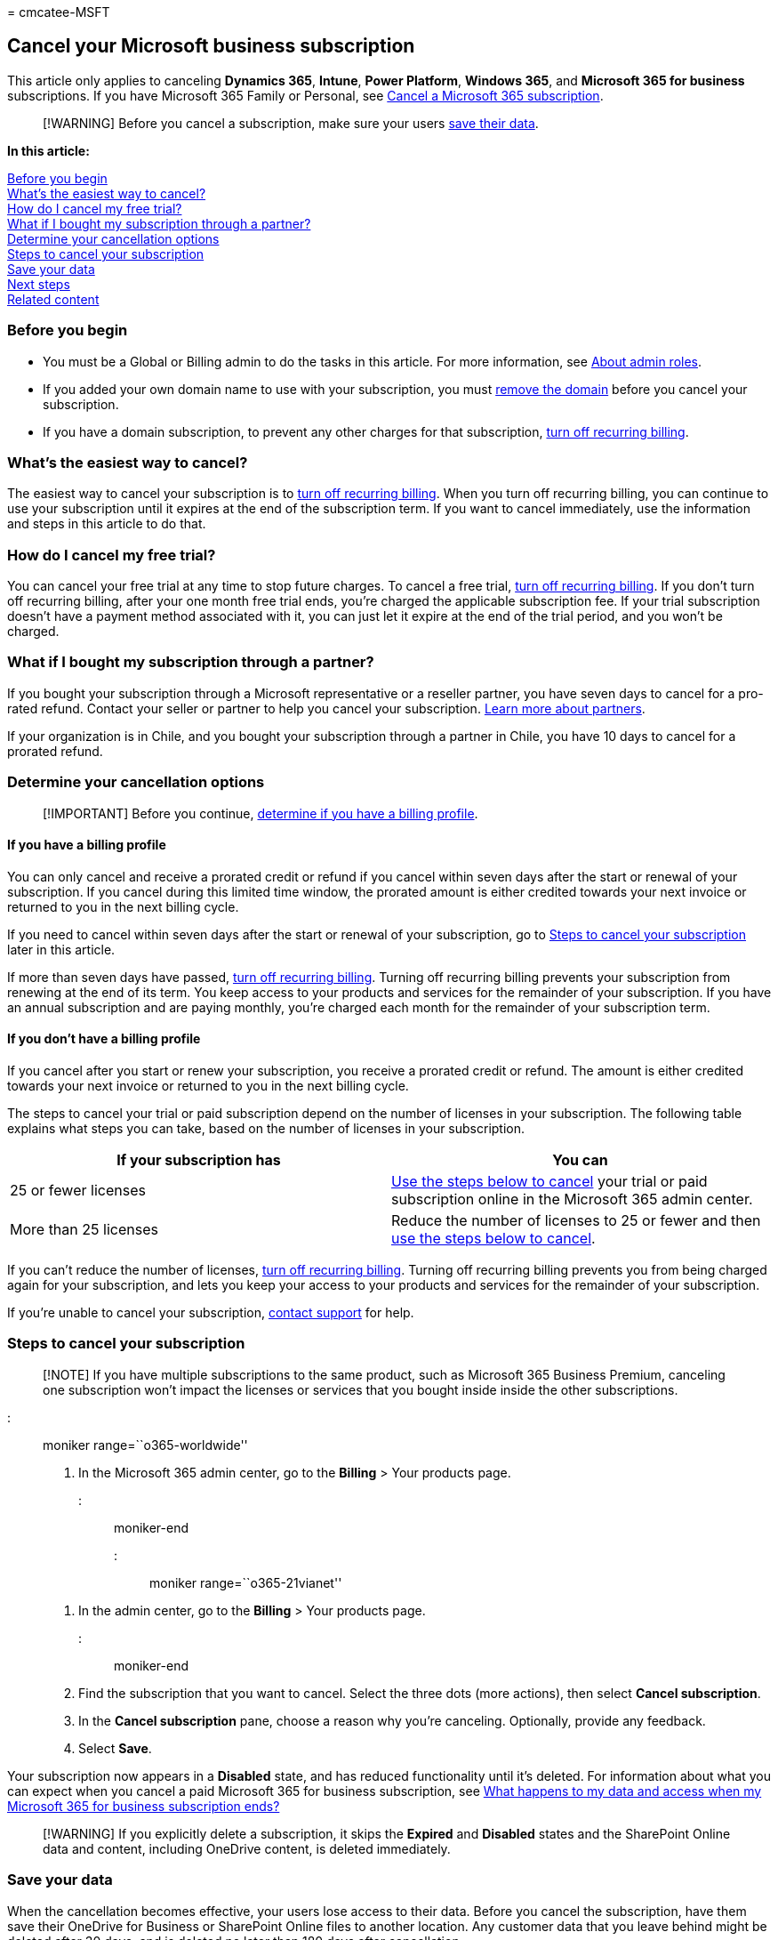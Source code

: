 = 
cmcatee-MSFT

== Cancel your Microsoft business subscription

This article only applies to canceling *Dynamics 365*, *Intune*, *Power
Platform*, *Windows 365*, and *Microsoft 365 for business*
subscriptions. If you have Microsoft 365 Family or Personal, see
https://support.microsoft.com/office/cancel-a-microsoft-365-subscription-46e2634c-c64b-4c65-94b9-2cc9c960e91b?OCID=M365_DocsCancel_Link[Cancel
a Microsoft 365 subscription].

____
[!WARNING] Before you cancel a subscription, make sure your users
link:#save-your-data[save their data].
____

*In this article:*

link:#before-you-begin[Before you begin] +
link:#whats-the-easiest-way-to-cancel[What’s the easiest way to
cancel?] +
link:#how-do-i-cancel-my-free-trial[How do I cancel my free trial?] +
link:#what-if-i-bought-my-subscription-through-a-partner[What if I
bought my subscription through a partner?] +
link:#determine-your-cancellation-options[Determine your cancellation
options] +
link:#steps-to-cancel-your-subscription[Steps to cancel your
subscription] +
link:#save-your-data[Save your data] +
link:#next-steps[Next steps] +
link:#related-content[Related content]

=== Before you begin

* You must be a Global or Billing admin to do the tasks in this article.
For more information, see
link:../../admin/add-users/about-admin-roles.md[About admin roles].
* If you added your own domain name to use with your subscription, you
must link:../../admin/get-help-with-domains/remove-a-domain.md[remove
the domain] before you cancel your subscription.
* If you have a domain subscription, to prevent any other charges for
that subscription, link:renew-your-subscription.md[turn off recurring
billing].

=== What’s the easiest way to cancel?

The easiest way to cancel your subscription is to
link:renew-your-subscription.md#turn-recurring-billing-off-or-on[turn
off recurring billing]. When you turn off recurring billing, you can
continue to use your subscription until it expires at the end of the
subscription term. If you want to cancel immediately, use the
information and steps in this article to do that.

=== How do I cancel my free trial?

You can cancel your free trial at any time to stop future charges. To
cancel a free trial,
link:renew-your-subscription.md#turn-recurring-billing-off-or-on[turn
off recurring billing]. If you don’t turn off recurring billing, after
your one month free trial ends, you’re charged the applicable
subscription fee. If your trial subscription doesn’t have a payment
method associated with it, you can just let it expire at the end of the
trial period, and you won’t be charged.

=== What if I bought my subscription through a partner?

If you bought your subscription through a Microsoft representative or a
reseller partner, you have seven days to cancel for a pro-rated refund.
Contact your seller or partner to help you cancel your subscription.
link:../manage-partners.md#what-can-a-partner-do-for-my-organization-or-school[Learn
more about partners].

If your organization is in Chile, and you bought your subscription
through a partner in Chile, you have 10 days to cancel for a prorated
refund.

=== Determine your cancellation options

____
[!IMPORTANT] Before you continue,
link:../billing-and-payments/manage-billing-profiles.md#view-my-billing-profiles[determine
if you have a billing profile].
____

==== If you have a billing profile

You can only cancel and receive a prorated credit or refund if you
cancel within seven days after the start or renewal of your
subscription. If you cancel during this limited time window, the
prorated amount is either credited towards your next invoice or returned
to you in the next billing cycle.

If you need to cancel within seven days after the start or renewal of
your subscription, go to link:#steps-to-cancel-your-subscription[Steps
to cancel your subscription] later in this article.

If more than seven days have passed,
link:renew-your-subscription.md[turn off recurring billing]. Turning off
recurring billing prevents your subscription from renewing at the end of
its term. You keep access to your products and services for the
remainder of your subscription. If you have an annual subscription and
are paying monthly, you’re charged each month for the remainder of your
subscription term.

==== If you don’t have a billing profile

If you cancel after you start or renew your subscription, you receive a
prorated credit or refund. The amount is either credited towards your
next invoice or returned to you in the next billing cycle.

The steps to cancel your trial or paid subscription depend on the number
of licenses in your subscription. The following table explains what
steps you can take, based on the number of licenses in your
subscription.

[width="100%",cols="50%,50%",options="header",]
|===
|If your subscription has |You can
|25 or fewer licenses |link:#steps-to-cancel-your-subscription[Use the
steps below to cancel] your trial or paid subscription online in the
Microsoft 365 admin center.

|More than 25 licenses |Reduce the number of licenses to 25 or fewer and
then link:#steps-to-cancel-your-subscription[use the steps below to
cancel].
|===

If you can’t reduce the number of licenses,
link:renew-your-subscription.md[turn off recurring billing]. Turning off
recurring billing prevents you from being charged again for your
subscription, and lets you keep your access to your products and
services for the remainder of your subscription.

If you’re unable to cancel your subscription,
link:../../admin/get-help-support.md[contact support] for help.

=== Steps to cancel your subscription

____
[!NOTE] If you have multiple subscriptions to the same product, such as
Microsoft 365 Business Premium, canceling one subscription won’t impact
the licenses or services that you bought inside inside the other
subscriptions.
____

::: moniker range=``o365-worldwide''

[arabic]
. In the Microsoft 365 admin center, go to the *Billing* > Your products
page.

::: moniker-end

::: moniker range=``o365-21vianet''

[arabic]
. In the admin center, go to the *Billing* > Your products page.

::: moniker-end

[arabic, start=2]
. Find the subscription that you want to cancel. Select the three dots
(more actions), then select *Cancel subscription*.
. In the *Cancel subscription* pane, choose a reason why you’re
canceling. Optionally, provide any feedback.
. Select *Save*.

Your subscription now appears in a *Disabled* state, and has reduced
functionality until it’s deleted. For information about what you can
expect when you cancel a paid Microsoft 365 for business subscription,
see link:what-if-my-subscription-expires.md[What happens to my data and
access when my Microsoft 365 for business subscription ends?]

____
[!WARNING] If you explicitly delete a subscription, it skips the
*Expired* and *Disabled* states and the SharePoint Online data and
content, including OneDrive content, is deleted immediately.
____

=== Save your data

When the cancellation becomes effective, your users lose access to their
data. Before you cancel the subscription, have them save their OneDrive
for Business or SharePoint Online files to another location. Any
customer data that you leave behind might be deleted after 30 days, and
is deleted no later than 180 days after cancellation.

* To move email, contacts, tasks, and calendar information to another
account, see
https://support.microsoft.com/office/14252b52-3075-4e9b-be4e-ff9ef1068f91[Export
or backup email&#44; contacts&#44; and calendar to an Outlook .pst file].
* To save a document library or list content (such as contacts) from a
SharePoint Online environment (OneDrive for Business or team sites) to
file shares or to a local computer, see
link:/sharepoint/troubleshoot/migration-tool/content-manual-migration[Information
about manual migration of SharePoint Online content].

=== Next steps

==== Uninstall Office (optional)

If you canceled your subscription, and didn’t
link:move-users-different-subscription.md[move users to a different
subscription] that includes Microsoft 365, Microsoft 365 runs in reduced
functionality mode. When this happens, users can only read and print
documents, and Microsoft 365 applications display
https://support.microsoft.com/office/0d23d3c0-c19c-4b2f-9845-5344fedc4380[Unlicensed
Product notifications]. To avoid any confusion, have your users
https://support.microsoft.com/office/9dd49b83-264a-477a-8fcc-2fdf5dbf61d8[uninstall
Office] from their machines.

==== Close your account (optional)

If you want to completely close your account with Microsoft, see
link:../close-your-account.md[Close your account].

=== Related content

link:renew-your-subscription.md[Renew your subscription] (article) +
link:reactivate-your-subscription.md[Reactivate your subscription]
(article) +
link:move-users-different-subscription.md[Move users to a different
subscription] (article)
